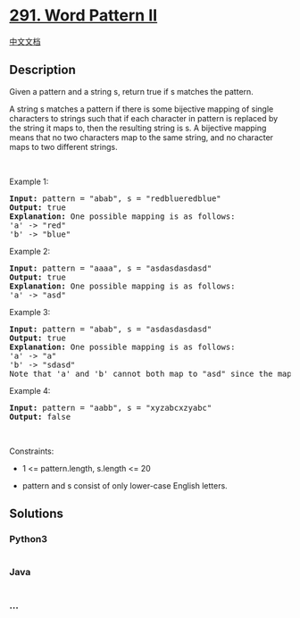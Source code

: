 * [[https://leetcode.com/problems/word-pattern-ii][291. Word Pattern
II]]
  :PROPERTIES:
  :CUSTOM_ID: word-pattern-ii
  :END:
[[./solution/0200-0299/0291.Word Pattern II/README.org][中文文档]]

** Description
   :PROPERTIES:
   :CUSTOM_ID: description
   :END:

#+begin_html
  <p>
#+end_html

Given a pattern and a string s, return true if s matches the pattern.

#+begin_html
  </p>
#+end_html

#+begin_html
  <p>
#+end_html

A string s matches a pattern if there is some bijective mapping of
single characters to strings such that if each character in pattern is
replaced by the string it maps to, then the resulting string is s. A
bijective mapping means that no two characters map to the same string,
and no character maps to two different strings.

#+begin_html
  </p>
#+end_html

#+begin_html
  <p>
#+end_html

 

#+begin_html
  </p>
#+end_html

#+begin_html
  <p>
#+end_html

Example 1:

#+begin_html
  </p>
#+end_html

#+begin_html
  <pre>
  <strong>Input:</strong> pattern = &quot;abab&quot;, s = &quot;redblueredblue&quot;
  <strong>Output:</strong> true
  <strong>Explanation:</strong> One possible mapping is as follows:
  &#39;a&#39; -&gt; &quot;red&quot;
  &#39;b&#39; -&gt; &quot;blue&quot;</pre>
#+end_html

#+begin_html
  <p>
#+end_html

Example 2:

#+begin_html
  </p>
#+end_html

#+begin_html
  <pre>
  <strong>Input:</strong> pattern = &quot;aaaa&quot;, s = &quot;asdasdasdasd&quot;
  <strong>Output:</strong> true
  <strong>Explanation:</strong> One possible mapping is as follows:
  &#39;a&#39; -&gt; &quot;asd&quot;
  </pre>
#+end_html

#+begin_html
  <p>
#+end_html

Example 3:

#+begin_html
  </p>
#+end_html

#+begin_html
  <pre>
  <strong>Input:</strong> pattern = &quot;abab&quot;, s = &quot;asdasdasdasd&quot;
  <strong>Output:</strong> true
  <strong>Explanation:</strong> One possible mapping is as follows:
  &#39;a&#39; -&gt; &quot;a&quot;
  &#39;b&#39; -&gt; &quot;sdasd&quot;
  Note that &#39;a&#39; and &#39;b&#39; cannot both map to &quot;asd&quot; since the mapping is a bijection.
  </pre>
#+end_html

#+begin_html
  <p>
#+end_html

Example 4:

#+begin_html
  </p>
#+end_html

#+begin_html
  <pre>
  <strong>Input:</strong> pattern = &quot;aabb&quot;, s = &quot;xyzabcxzyabc&quot;
  <strong>Output:</strong> false
  </pre>
#+end_html

#+begin_html
  <p>
#+end_html

 

#+begin_html
  </p>
#+end_html

#+begin_html
  <p>
#+end_html

Constraints:

#+begin_html
  </p>
#+end_html

#+begin_html
  <ul>
#+end_html

#+begin_html
  <li>
#+end_html

1 <= pattern.length, s.length <= 20

#+begin_html
  </li>
#+end_html

#+begin_html
  <li>
#+end_html

pattern and s consist of only lower-case English letters.

#+begin_html
  </li>
#+end_html

#+begin_html
  </ul>
#+end_html

** Solutions
   :PROPERTIES:
   :CUSTOM_ID: solutions
   :END:

#+begin_html
  <!-- tabs:start -->
#+end_html

*** *Python3*
    :PROPERTIES:
    :CUSTOM_ID: python3
    :END:
#+begin_src python
#+end_src

*** *Java*
    :PROPERTIES:
    :CUSTOM_ID: java
    :END:
#+begin_src java
#+end_src

*** *...*
    :PROPERTIES:
    :CUSTOM_ID: section
    :END:
#+begin_example
#+end_example

#+begin_html
  <!-- tabs:end -->
#+end_html
